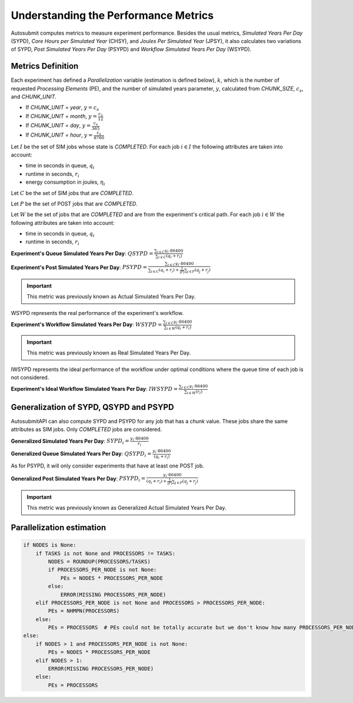 .. _performanceMetrics:

Understanding the Performance Metrics
#######################################


Autosubmit computes metrics to measure experiment performance. Besides the
usual metrics, *Simulated Years Per Day* (SYPD), *Core Hours per Simulated
Year* (CHSY), and *Joules Per Simulated Year* (JPSY), it also calculates two
variations of SYPD, *Post Simulated Years Per Day* (PSYPD) and *Workflow
Simulated Years Per Day* (WSYPD).

Metrics Definition
==================

Each experiment has defined a `Parallelization` variable (estimation is defined below), :math:`k`, which is the
number of requested *Processing Elements* (PE), and the number of simulated
years parameter, :math:`y`, calculated from `CHUNK_SIZE`, :math:`c_s`, and
`CHUNK_UNIT`.

- If `CHUNK_UNIT = year`, :math:`y = c_s`
- If `CHUNK_UNIT = month`, :math:`y = \frac{c_s}{12}`
- If `CHUNK_UNIT = day`, :math:`y = \frac{c_s}{365}`
- If `CHUNK_UNIT = hour`, :math:`y = \frac{c_s}{8760}`

Let :math:`I` be the set of SIM jobs whose state is `COMPLETED`. For each job :math:`i \in I` the following attributes are taken into
account:

- time in seconds in queue, :math:`q_i`
- runtime in seconds, :math:`r_i`
- energy consumption in joules, :math:`\eta_i`

Let :math:`C` be the set of SIM jobs that are `COMPLETED`. 

Let :math:`P` be the set of POST jobs that are `COMPLETED`.

Let :math:`W` be the set of jobs that are `COMPLETED` and are from the experiment's critical path. For each job :math:`i \in W` the following attributes are taken into
account:

- time in seconds in queue, :math:`q_i`
- runtime in seconds, :math:`r_i`

**Experiment's Queue Simulated Years Per Day**: :math:`QSYPD = \frac{\sum_{i \in C} y_i \cdot 86400}{\sum_{i \in C} (q_i + r_i)}`

**Experiment's Post Simulated Years Per Day**: :math:`PSYPD = \frac{\sum_{i \in C} y_i \cdot 86400}{\sum_{i \in C} (q_i + r_i) + \frac{1}{|P|}\sum_{j \in P}(q_j+r_j)}`

.. important:: This metric was previously known as Actual Simulated Years Per Day.

WSYPD represents the real performance of the experiment's workflow.

**Experiment's Workflow Simulated Years Per Day**: :math:`WSYPD = \frac{\sum_{i \in C} y_i \cdot 86400}{\sum_{i \in W} (q_i + r_i)}`

.. important:: This metric was previously known as Real Simulated Years Per Day.

IWSYPD represents the ideal performance of the workflow under optimal conditions where 
the queue time of each job is not considered.

**Experiment's Ideal Workflow Simulated Years Per Day**: :math:`IWSYPD = \frac{\sum_{i \in C} y_i \cdot 86400}{\sum_{i \in W} (r_i)}`

Generalization of SYPD, QSYPD and PSYPD
=======================================

AutosubmitAPI can also compute SYPD and PSYPD for any job that has a `chunk` value.
These jobs share the same attributes as SIM jobs. Only `COMPLETED` jobs are considered.

**Generalized Simulated Years Per Day**: :math:`SYPD_i = \frac{y_i \cdot 86400}{r_i}`

**Generalized Queue Simulated Years Per Day**: :math:`QSYPD_i = \frac{y_i \cdot 86400}{(q_i + r_i)}`

As for PSYPD, it will only consider experiments that have at least one POST
job.

**Generalized Post Simulated Years Per Day**: :math:`PSYPD_i = \frac{y_i \cdot 86400}{(q_i + r_i) + \frac{1}{|P|}\sum_{j \in P}(q_j+r_j)}`

.. important:: This metric was previously known as Generalized Actual Simulated Years Per Day.

Parallelization estimation
==========================

.. code-block:: python

    if NODES is None:
        if TASKS is not None and PROCESSORS != TASKS:
            NODES = ROUNDUP(PROCESSORS/TASKS)
            if PROCESSORS_PER_NODE is not None:
                PEs = NODES * PROCESSORS_PER_NODE
            else:
                ERROR(MISSING PROCESSORS_PER_NODE)
        elif PROCESSORS_PER_NODE is not None and PROCESSORS > PROCESSORS_PER_NODE:
            PEs = NHMPN(PROCESSORS)
        else:
            PEs = PROCESSORS  # PEs could not be totally accurate but we don't know how many PROCESSORS_PER_NODE
    else:
        if NODES > 1 and PROCESSORS_PER_NODE is not None:
            PEs = NODES * PROCESSORS_PER_NODE
        elif NODES > 1:
            ERROR(MISSING PROCESSORS_PER_NODE)
        else:
            PEs = PROCESSORS